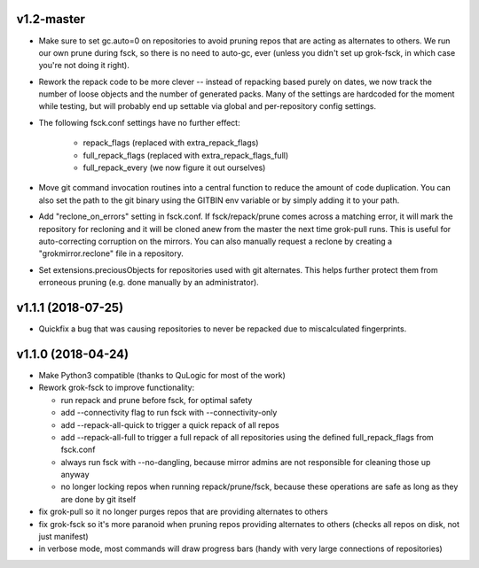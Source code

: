 v1.2-master
-----------
- Make sure to set gc.auto=0 on repositories to avoid pruning repos
  that are acting as alternates to others. We run our own prune
  during fsck, so there is no need to auto-gc, ever (unless you
  didn't set up grok-fsck, in which case you're not doing it right).
- Rework the repack code to be more clever -- instead of repacking
  based purely on dates, we now track the number of loose objects
  and the number of generated packs. Many of the settings are
  hardcoded for the moment while testing, but will probably end up
  settable via global and per-repository config settings.
- The following fsck.conf settings have no further effect:

    - repack_flags (replaced with extra_repack_flags)
    - full_repack_flags (replaced with extra_repack_flags_full)
    - full_repack_every (we now figure it out ourselves)

- Move git command invocation routines into a central function to
  reduce the amount of code duplication. You can also set the path
  to the git binary using the GITBIN env variable or by simply
  adding it to your path.

- Add "reclone_on_errors" setting in fsck.conf. If fsck/repack/prune
  comes across a matching error, it will mark the repository for
  recloning and it will be cloned anew from the master the next time
  grok-pull runs. This is useful for auto-correcting corruption on the
  mirrors. You can also manually request a reclone by creating a
  "grokmirror.reclone" file in a repository.

- Set extensions.preciousObjects for repositories used with git
  alternates. This helps further protect them from erroneous pruning
  (e.g. done manually by an administrator).


v1.1.1 (2018-07-25)
-------------------
- Quickfix a bug that was causing repositories to never be repacked
  due to miscalculated fingerprints.


v1.1.0 (2018-04-24)
-------------------
- Make Python3 compatible (thanks to QuLogic for most of the work)
- Rework grok-fsck to improve functionality:

  - run repack and prune before fsck, for optimal safety
  - add --connectivity flag to run fsck with --connectivity-only
  - add --repack-all-quick to trigger a quick repack of all repos
  - add --repack-all-full to trigger a full repack of all repositories
    using the defined full_repack_flags from fsck.conf
  - always run fsck with --no-dangling, because mirror admins are not
    responsible for cleaning those up anyway
  - no longer locking repos when running repack/prune/fsck, because
    these operations are safe as long as they are done by git itself

- fix grok-pull so it no longer purges repos that are providing
  alternates to others
- fix grok-fsck so it's more paranoid when pruning repos providing
  alternates to others (checks all repos on disk, not just manifest)
- in verbose mode, most commands will draw progress bars (handy with
  very large connections of repositories)
